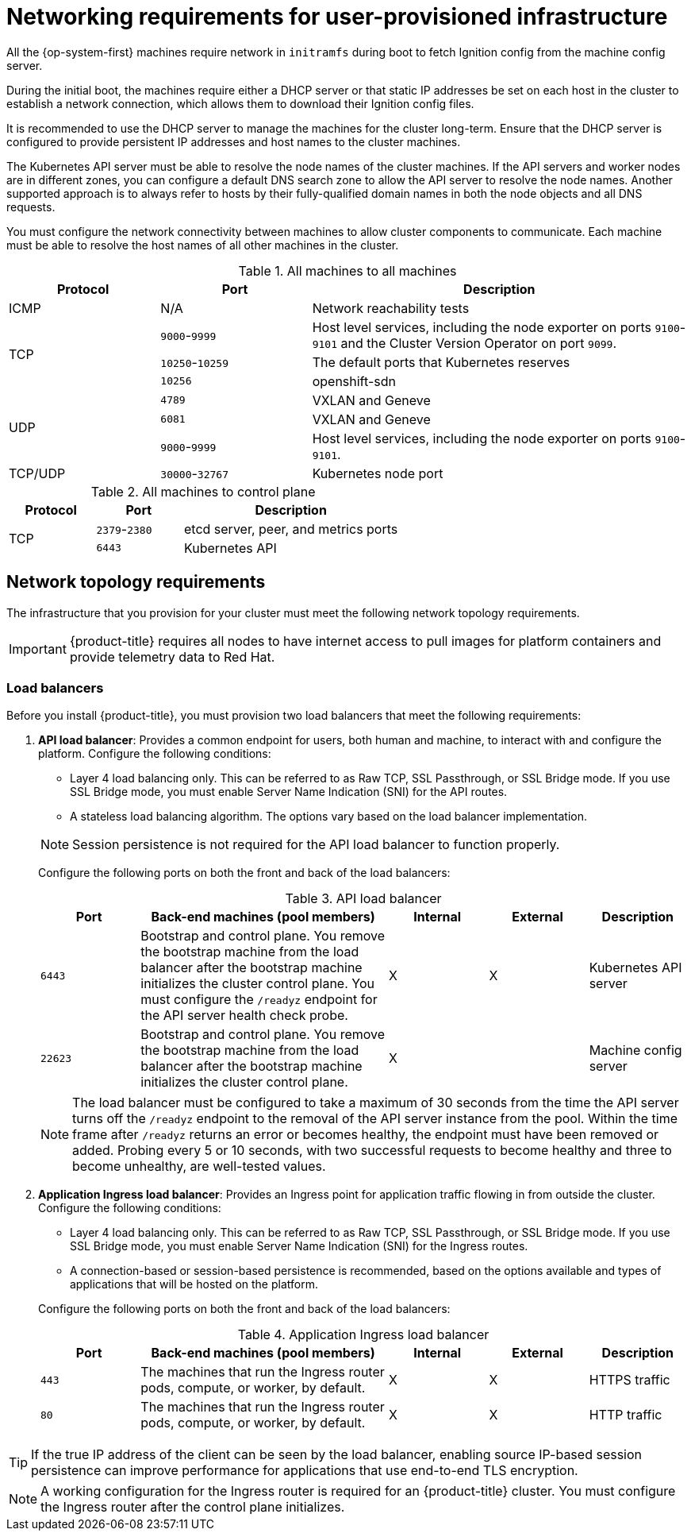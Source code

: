 // Module included in the following assemblies:
//
// * installing/installing_bare_metal/installing-bare-metal.adoc
// * installing/installing_bare_metal/installing-bare-metal-network-customizations.adoc
// * installing/installing_bare_metal/installing-restricted-networks-bare-metal.adoc
// * installing/installing_vsphere/installing-restricted-networks-vsphere.adoc
// * installing/installing_vsphere/installing-vsphere.adoc
// * installing/installing_vsphere/installing-vsphere-network-customizations.adoc
// * installing/installing_ibm_z/installing-ibm-z.adoc
// * installing/installing_ibm_z/installing-restricted-networks-ibm-z.adoc
// * installing/installing_ibm_z/installing-ibm-z-kvm.adoc
// * installing/installing_ibm_z/installing-ibm-power.adoc
// * installing/installing_ibm_z/installing-restricted-networks-ibm-power.adoc

ifeval::["{context}" == "installing-vsphere"]
:vsphere:
endif::[]

ifeval::["{context}" == "installing-restricted-networks-vsphere"]
:vsphere:
endif::[]

ifeval::["{context}" == "installing-vsphere-network-customizations"]
:vsphere:
endif::[]

ifeval::["{context}" == "installing-ibm-z"]
:ibm-z:
endif::[]
ifeval::["{context}" == "installing-ibm-z-kvm"]
:ibm-z-kvm:
endif::[]
ifeval::["{context}" == "installing-restricted-networks-ibm-z"]
:restricted:
endif::[]
ifeval::["{context}" == "installing-restricted-networks-ibm-power"]
:restricted:
endif::[]

[id="installation-network-user-infra_{context}"]
= Networking requirements for user-provisioned infrastructure

All the {op-system-first} machines require network in `initramfs` during boot
to fetch Ignition config from the machine config server.

ifdef::ibm-z[]
During the initial boot, the machines require an HTTP or HTTPS server to
establish a network connection to download their Ignition config files.

Ensure that the machines have persistent IP addresses and host names.
endif::ibm-z[]
ifndef::ibm-z[]
During the initial boot, the machines require either a DHCP server
or that static IP addresses be set on each host in the cluster to
establish a network connection, which allows them to download their Ignition config files.

It is recommended to use the DHCP server to manage the machines for the cluster
long-term. Ensure that the DHCP server is configured to provide persistent IP
addresses and host names to the cluster machines.
endif::ibm-z[]

The Kubernetes API server must be able to resolve the node names of the cluster
machines. If the API servers and worker nodes are in different zones, you can
configure a default DNS search zone to allow the API server to resolve the
node names. Another supported approach is to always refer to hosts by their
fully-qualified domain names in both the node objects and all DNS requests.

You must configure the network connectivity between machines to allow cluster
components to communicate. Each machine must be able to resolve the host names
of all other machines in the cluster.

ifdef::ibm-z-kvm[]
[NOTE]
====
The {op-system-base} KVM host must be configured to use bridged networking in libvirt or MacVTap to connect the network to the virtual machines. The virtual machines must have access to the network, which is attached to the {op-system-base} KVM host. Virtual Networks, for example network address translation (NAT), within KVM are not a supported configuration.
====
endif::ibm-z-kvm[]

.All machines to all machines
[cols="2a,2a,5a",options="header"]
|===

|Protocol
|Port
|Description

|ICMP
|N/A
|Network reachability tests

.3+|TCP
|`9000`-`9999`
|Host level services, including the node exporter on ports `9100`-`9101` and
the Cluster Version Operator on port `9099`.

|`10250`-`10259`
|The default ports that Kubernetes reserves

|`10256`
|openshift-sdn


.3+|UDP
|`4789`
|VXLAN and Geneve

|`6081`
|VXLAN and Geneve

|`9000`-`9999`
|Host level services, including the node exporter on ports `9100`-`9101`.

|TCP/UDP
|`30000`-`32767`
|Kubernetes node port

|===

.All machines to control plane
[cols="2a,2a,5a",options="header"]
|===

|Protocol
|Port
|Description

.2+|TCP
|`2379`-`2380`
|etcd server, peer, and metrics ports

|`6443`
|Kubernetes API

|===

[discrete]
== Network topology requirements

The infrastructure that you provision for your cluster must meet the following
network topology requirements.

ifndef::restricted,origin[]
[IMPORTANT]
====
{product-title} requires all nodes to have internet access to pull images
for platform containers and provide telemetry data to Red Hat.
====
endif::restricted,origin[]

[discrete]
=== Load balancers

Before you install {product-title}, you must provision two load balancers that meet the following requirements:

. *API load balancer*: Provides a common endpoint for users, both human and machine, to interact with and configure the platform. Configure the following conditions:
+
--
  ** Layer 4 load balancing only. This can be referred to as Raw TCP, SSL Passthrough, or SSL Bridge mode. If you use SSL Bridge mode, you must enable Server Name Indication (SNI) for the API routes.
  ** A stateless load balancing algorithm. The options vary based on the load balancer implementation.
--
+
[NOTE]
====
Session persistence is not required for the API load balancer to function properly.
====
+
Configure the following ports on both the front and back of the load balancers:
+
.API load balancer
[cols="2,5,^2,^2,2",options="header"]
|===

|Port
|Back-end machines (pool members)
|Internal
|External
|Description

|`6443`
|Bootstrap and control plane. You remove the bootstrap machine from the load
balancer after the bootstrap machine initializes the cluster control plane. You
must configure the `/readyz` endpoint for the API server health check probe.
|X
|X
|Kubernetes API server

|`22623`
|Bootstrap and control plane. You remove the bootstrap machine from the load
balancer after the bootstrap machine initializes the cluster control plane.
|X
|
|Machine config server

|===
+
[NOTE]
====
The load balancer must be configured to take a maximum of 30 seconds from the
time the API server turns off the `/readyz` endpoint to the removal of the API
server instance from the pool. Within the time frame after `/readyz` returns an
error or becomes healthy, the endpoint must have been removed or added. Probing
every 5 or 10 seconds, with two successful requests to become healthy and three
to become unhealthy, are well-tested values.
====

. *Application Ingress load balancer*: Provides an Ingress point for application traffic flowing in from outside the cluster. Configure the following conditions:
+
--
  ** Layer 4 load balancing only. This can be referred to as Raw TCP, SSL Passthrough, or SSL Bridge mode. If you use SSL Bridge mode, you must enable Server Name Indication (SNI) for the Ingress routes.
  ** A connection-based or session-based persistence is recommended, based on the options available and types of applications that will be hosted on the platform.
--
+
Configure the following ports on both the front and back of the load balancers:
+
.Application Ingress load balancer
[cols="2,5,^2,^2,2",options="header"]
|===

|Port
|Back-end machines (pool members)
|Internal
|External
|Description

|`443`
|The machines that run the Ingress router pods, compute, or worker, by default.
|X
|X
|HTTPS traffic

|`80`
|The machines that run the Ingress router pods, compute, or worker, by default.
|X
|X
|HTTP traffic

|===

[TIP]
====
If the true IP address of the client can be seen by the load balancer, enabling source IP-based session persistence can improve performance for applications that use end-to-end TLS encryption.
====

[NOTE]
====
A working configuration for the Ingress router is required for an
{product-title} cluster. You must configure the Ingress router after the control
plane initializes.
====

ifdef::vsphere[]
[discrete]
== Ethernet adaptor hardware address requirements

When provisioning VMs for the cluster, the ethernet interfaces configured for
each VM must use a MAC address from the VMware Organizationally Unique
Identifier (OUI) allocation ranges:

* `00:05:69:00:00:00` to `00:05:69:FF:FF:FF`
* `00:0c:29:00:00:00` to `00:0c:29:FF:FF:FF`
* `00:1c:14:00:00:00` to `00:1c:14:FF:FF:FF`
* `00:50:56:00:00:00` to `00:50:56:FF:FF:FF`

If a MAC address outside the VMware OUI is used, the cluster installation will
not succeed.
endif::vsphere[]

ifdef::vsphere[]
:!vsphere:
endif::[]

ifeval::["{context}" == "installing-ibm-z"]
:!ibm-z:
endif::[]
ifeval::["{context}" == "installing-ibm-z-kvm"]
:!ibm-z-kvm:
endif::[]
ifeval::["{context}" == "installing-restricted-networks-ibm-z"]
:!restricted:
endif::[]
ifeval::["{context}" == "installing-restricted-networks-ibm-power"]
:!restricted:
endif::[]
